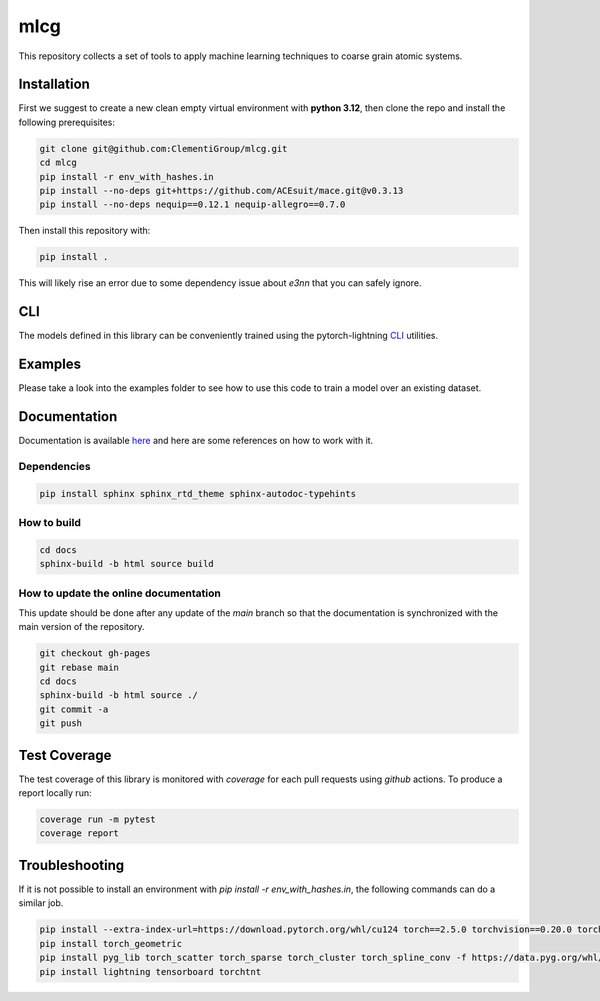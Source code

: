 mlcg
==========

.. start-intro

|Docs badge| |License|

.. |Docs badge| image:: https://img.shields.io/badge/mlcg-docs-blue.svg
   :target: https://clementigroup.github.io/mlcg/

.. |License| image:: https://img.shields.io/github/license/Naereen/StrapDown.js.svg
   :target: https://opensource.org/licenses/MIT


This repository collects a set of tools to apply machine learning techniques to coarse grain atomic systems.


Installation
------------
.. start-install

First we suggest to create a new clean empty virtual environment with **python 3.12**, then clone the repo and 
install the following prerequisites:

.. code:: bash

    git clone git@github.com:ClementiGroup/mlcg.git
    cd mlcg
    pip install -r env_with_hashes.in
    pip install --no-deps git+https://github.com/ACEsuit/mace.git@v0.3.13
    pip install --no-deps nequip==0.12.1 nequip-allegro==0.7.0

Then install this repository with:

.. code:: bash

    pip install .


This will likely rise an error due to some dependency issue about `e3nn` that you can safely ignore.

.. end-install

CLI
---

The models defined in this library can be conveniently trained using the pytorch-lightning
`CLI <https://pytorch-lightning.readthedocs.io/en/latest/common/lightning_cli.html>`_ utilities.

Examples
--------

Please take a look into the examples folder to see how to use this code to train a model over an existing dataset.


.. end-intro

.. start-doc

Documentation
-------------

Documentation is available `here <https://clementigroup.github.io/mlcg/>`_ and here are some references on how to work with it.

Dependencies
~~~~~~~~~~~~

.. code:: bash

    pip install sphinx sphinx_rtd_theme sphinx-autodoc-typehints


How to build
~~~~~~~~~~~~

.. code:: bash

    cd docs
    sphinx-build -b html source build

How to update the online documentation
~~~~~~~~~~~~~~~~~~~~~~~~~~~~~~~~~~~~~~

This update should be done after any update of the `main` branch so that the
documentation is synchronized with the main version of the repository.

.. code:: bash

    git checkout gh-pages
    git rebase main
    cd docs
    sphinx-build -b html source ./
    git commit -a
    git push

.. end-doc

Test Coverage
-------------

The test coverage of this library is monitored with `coverage` for each pull requests using `github` actions.
To produce a report locally run:

.. code:: bash

    coverage run -m pytest
    coverage report


Troubleshooting
---------------

If it is not possible to install an environment with `pip install -r env_with_hashes.in`, the
following commands can do a similar job.

.. code:: bash

    pip install --extra-index-url=https://download.pytorch.org/whl/cu124 torch==2.5.0 torchvision==0.20.0 torchaudio==2.5.0
    pip install torch_geometric
    pip install pyg_lib torch_scatter torch_sparse torch_cluster torch_spline_conv -f https://data.pyg.org/whl/torch-2.5.0+cu124.html
    pip install lightning tensorboard torchtnt
